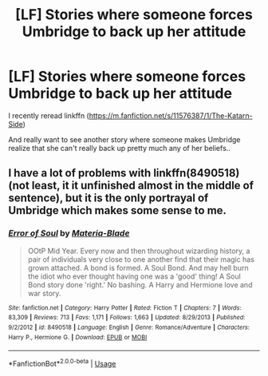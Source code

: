 #+TITLE: [LF] Stories where someone forces Umbridge to back up her attitude

* [LF] Stories where someone forces Umbridge to back up her attitude
:PROPERTIES:
:Author: Wirenfeldt
:Score: 1
:DateUnix: 1580331712.0
:DateShort: 2020-Jan-30
:FlairText: Request
:END:
I recently reread linkffn ([[https://m.fanfiction.net/s/11576387/1/The-Katarn-Side]])

And really want to see another story where someone makes Umbridge realize that she can't really back up pretty much any of her beliefs..


** I have a lot of problems with linkffn(8490518) (not least, it it unfinished almost in the middle of sentence), but it is the only portrayal of Umbridge which makes some sense to me.
:PROPERTIES:
:Author: ceplma
:Score: 1
:DateUnix: 1580377361.0
:DateShort: 2020-Jan-30
:END:

*** [[https://www.fanfiction.net/s/8490518/1/][*/Error of Soul/*]] by [[https://www.fanfiction.net/u/362453/Materia-Blade][/Materia-Blade/]]

#+begin_quote
  OOtP Mid Year. Every now and then throughout wizarding history, a pair of individuals very close to one another find that their magic has grown attached. A bond is formed. A Soul Bond. And may hell burn the idiot who ever thought having one was a 'good' thing! A Soul Bond story done 'right.' No bashing. A Harry and Hermione love and war story.
#+end_quote

^{/Site/:} ^{fanfiction.net} ^{*|*} ^{/Category/:} ^{Harry} ^{Potter} ^{*|*} ^{/Rated/:} ^{Fiction} ^{T} ^{*|*} ^{/Chapters/:} ^{7} ^{*|*} ^{/Words/:} ^{83,309} ^{*|*} ^{/Reviews/:} ^{713} ^{*|*} ^{/Favs/:} ^{1,171} ^{*|*} ^{/Follows/:} ^{1,663} ^{*|*} ^{/Updated/:} ^{8/29/2013} ^{*|*} ^{/Published/:} ^{9/2/2012} ^{*|*} ^{/id/:} ^{8490518} ^{*|*} ^{/Language/:} ^{English} ^{*|*} ^{/Genre/:} ^{Romance/Adventure} ^{*|*} ^{/Characters/:} ^{Harry} ^{P.,} ^{Hermione} ^{G.} ^{*|*} ^{/Download/:} ^{[[http://www.ff2ebook.com/old/ffn-bot/index.php?id=8490518&source=ff&filetype=epub][EPUB]]} ^{or} ^{[[http://www.ff2ebook.com/old/ffn-bot/index.php?id=8490518&source=ff&filetype=mobi][MOBI]]}

--------------

*FanfictionBot*^{2.0.0-beta} | [[https://github.com/tusing/reddit-ffn-bot/wiki/Usage][Usage]]
:PROPERTIES:
:Author: FanfictionBot
:Score: 0
:DateUnix: 1580377371.0
:DateShort: 2020-Jan-30
:END:
